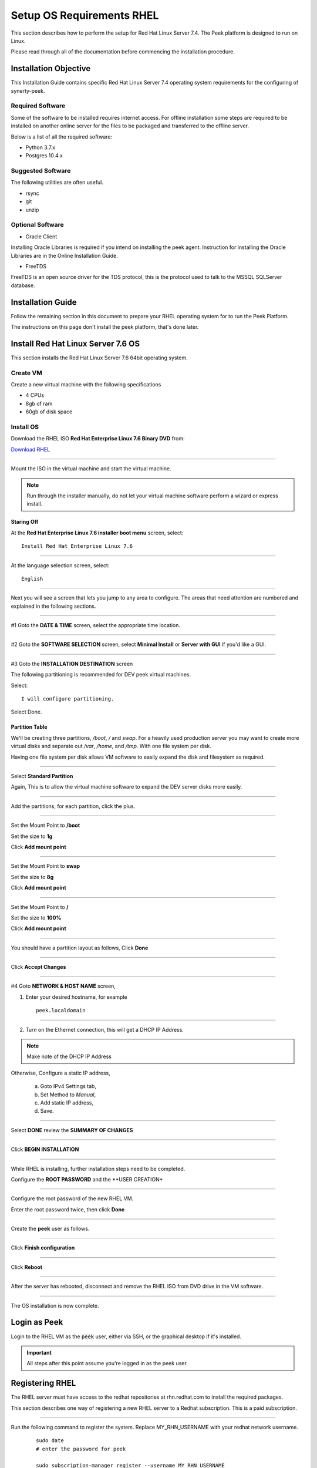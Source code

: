 .. _setup_os_requirements_rhel:

==========================
Setup OS Requirements RHEL
==========================

This section describes how to perform the setup for Red Hat Linux Server 7.4.  The Peek platform
is designed to run on Linux.

Please read through all of the documentation before commencing the installation procedure.

Installation Objective
----------------------

This Installation Guide contains specific Red Hat Linux Server 7.4 operating system requirements
for the configuring of synerty-peek.

Required Software
`````````````````

Some of the software to be installed requires internet access. For offline installation
some steps are required to be installed on another online server for the files to be
packaged and transferred to the offline server.

Below is a list of all the required software:


*   Python 3.7.x

*   Postgres 10.4.x

Suggested Software
``````````````````

The following utilities are often useful.

*   rsync

*   git

*   unzip


Optional Software
`````````````````

- Oracle Client

Installing Oracle Libraries is required if you intend on installing the peek agent.
Instruction for installing the Oracle Libraries are in the Online Installation Guide.

- FreeTDS

FreeTDS is an open source driver for the TDS protocol, this is the protocol used to
talk to the MSSQL SQLServer database.

Installation Guide
------------------

Follow the remaining section in this document to prepare your RHEL operating system for
to run the Peek Platform.

The instructions on this page don't install the peek platform, that's done later.

Install Red Hat Linux Server 7.6 OS
-----------------------------------

This section installs the Red Hat Linux Server 7.6 64bit operating system.

Create VM
`````````

Create a new virtual machine with the following specifications

*   4 CPUs
*   8gb of ram
*   60gb of disk space

Install OS
``````````

Download the RHEL ISO **Red Hat Enterprise Linux 7.6 Binary DVD** from:

`Download RHEL <https://access.redhat.com/downloads/content/69/ver=/rhel---7/7.6/x86_64/product-software>`_

----

Mount the ISO in the virtual machine and start the virtual machine.

.. note::

    Run through the installer manually, do not let your virtual machine software perform
    a wizard or express install.

Staring Off
~~~~~~~~~~~

At the **Red Hat Enterprise Linux 7.6 installer boot menu** screen, select: ::

    Install Red Hat Enterprise Linux 7.6

----

At the language selection screen, select: ::

    English

----

Next you will see a screen that lets you jump to any area to configure.
The areas that need attention are numbered and explained in the following sections.

.. image:: config_menu1.png

.. image:: config_menu2.png

----

#1 Goto the  **DATE & TIME** screen, select the appropriate time location.

.. image:: rhel_date_and_time.jpg

----

#2 Goto the **SOFTWARE SELECTION** screen, select **Minimal Install**
or **Server with GUI** if you'd like a GUI.

.. image:: rhel_software_selection.jpg

----

#3 Goto the **INSTALLATION DESTINATION** screen

The following partitioning is recommended for DEV peek virtual machines.

Select: ::

    I will configure partitioning.

.. image:: rhel_installation_destination.jpg

Select Done.

Partition Table
~~~~~~~~~~~~~~~

We'll be creating three partitions, `/boot`, `/` and `swap`. For a heavily used production
server you may want to create more virtual disks and separate out `/var`, `/home`, and `/tmp`.
With one file system per disk.

Having one file system per disk allows VM
software to easily expand the disk and filesystem as required.

----

Select **Standard Partition**

Again, This is to allow the virtual machine software to expand the DEV server
disks more easily.

.. image:: rhel_standard_partitioning.png

----

Add the partitions, for each partition, click the plus.

.. image:: rhel_new_partition.png

----

Set the Mount Point to **/boot**

Set the size to **1g**

Click **Add mount point**

.. image:: rhel_new_mount_boot.png

----

Set the Mount Point to **swap**

Set the size to **8g**

Click **Add mount point**

.. image:: rhel_new_mount_swap.png

----

Set the Mount Point to **/**

Set the size to **100%**

Click **Add mount point**

.. image:: rhel_new_mount_root.png

----

You should have a partition layout as follows, Click **Done**


.. image:: rhel_example_partition.png

----

Click **Accept Changes**


.. image:: rhel_confrm_partition.png

----

#4 Goto **NETWORK & HOST NAME** screen,

.. image:: rhel_network_hostname.jpg

1. Enter your desired hostname, for example ::

    peek.localdomain

----

2. Turn on the Ethernet connection, this will get a DHCP IP Address.

.. note:: Make note of the DHCP IP Address

Otherwise, Configure a static IP address,

    a. Goto IPv4 Settings tab,

    b. Set Method to `Manual`,

    c. Add static IP address,

    d. Save.

    .. image:: rhel_network_static_ip.jpg

----

Select **DONE** review the **SUMMARY OF CHANGES**

----

Click **BEGIN INSTALLATION**

.. image:: rhel_begin_installation.png

----

While RHEL is installing, further installation steps need to be completed.

Configure the **ROOT PASSWORD** and the **USER CREATION*

.. image:: rhel_installing_root_user_config.png

----

Configure the root password of the new RHEL VM.

Enter the root password twice, then click **Done**

.. image:: rhel_config_root_pass.png

----

Create the **peek** user as follows.

.. image:: rhel_create_user.png

----

Click **Finish configuration**

.. image:: rhel_finish_configuration.png

----

Click **Reboot**

.. image:: rhel_install_reboot.png

----

After the server has rebooted, disconnect and remove the RHEL ISO
from DVD drive in the VM software.


----

The OS installation is now complete.

Login as Peek
-------------

Login to the RHEL VM as the :code:`peek` user, either via SSH, or the graphical desktop if it's
installed.

.. important:: All steps after this point assume you're logged in as the peek user.

Registering RHEL
----------------

The RHEL server must have access to the redhat repositories at rhn.redhat.com to install
the required packages.

This section describes one way of registering a new RHEL server to a Redhat subscription.
This is a paid subscription.

----

Run the following command to register the system.
Replace MY_RHN_USERNAME with your redhat network username.
 ::

    sudo date
    # enter the password for peek

    sudo subscription-manager register --username MY_RHN_USERNAME
    # Enter the password for the RHN account

----

List the subscriptions, and select a pool.
 ::

    sudo subscription-manager list --available | grep Pool


Subscribe to the pool.
Replace POOL_ID_FROM_ABOVE_COMMAND with the Pool ID from the last command.
 ::

    sudo subscription-manager subscribe --pool=POOL_ID_FROM_ABOVE_COMMAND

----

Test the subscription with a yum update, this will apply the latest updates.
 ::

    sudo yum update -y

.. note::

    If you want to remove the server from the pool, and unregister it, run the following.

    ::

        sudo subscription-manager remove --all
        sudo subscription-manager unregister


Installing OS Prerequisites
---------------------------

This section installs the OS packages required.

.. note:: Run the commands in this step as the `peek` user.

----

To begin, make sure that all the packages currently installed on your RHEL
system are updated to their latest versions: ::

        sudo yum update -y


----

Install the C Compiler package, used for compiling python or VMWare tools, etc: ::

        PKG="gcc gcc-c++ kernel-devel make"
        sudo yum install -y $PKG

----

Install rsync: ::

        PKG="rsync"
        PKG="$PKG unzip"
        PKG="$PKG wget"
        PKG="$PKG bzip2"

        sudo yum install -y $PKG

----

Install the Python build dependencies: ::

        PKG="curl git m4 ruby texinfo bzip2-devel libcurl-devel"
        PKG="$PKG expat-devel ncurses-libs zlib-devel gmp-devel"
        PKG="$PKG openssl openssl-devel"
        sudo yum install -y $PKG


----

Install C libraries that some python packages link to when they install:
 ::

        # For the cryptography package
        PKG="libffi-devel"

        sudo yum install -y $PKG


----

Install C libraries that database access python packages link to when they install:

.. warning:: These packages are not from the Redhat Network.
 ::

        FEDORA_PACKAGES="https://dl.fedoraproject.org/pub/epel/7/x86_64/Packages"

        # For Shapely and GEOAlchemy
        PKG="${FEDORA_PACKAGES}/g/geos-3.4.2-2.el7.x86_64.rpm"
        PKG="$PKG ${FEDORA_PACKAGES}/g/geos-devel-3.4.2-2.el7.x86_64.rpm"

        # For the SQLite python connector
        PKG="$PKG ${FEDORA_PACKAGES}/l/libsqlite3x-20071018-20.el7.x86_64.rpm"
        PKG="$PKG ${FEDORA_PACKAGES}/l/libsqlite3x-devel-20071018-20.el7.x86_64.rpm"

        sudo yum install -y $PKG

----

Install C libraries that the oracle client requires:
 ::

        # For LXML and the Oracle client
        PKG="libxml2 libxml2-devel"
        PKG="$PKG libxslt libxslt-devel"
        PKG="$PKG libaio libaio-devel"

        sudo yum install -y $PKG


----

Cleanup the downloaded packages: ::

    sudo yum clean all


Installing VMWare Tools (Optional)
----------------------------------

This section installs VMWare tools. The compiler tools have been installed from the section 
above.

----

In the VMWare software, find the option to install VMWare tools.

----

Mount and unzip the tools: ::

    sudo rm -rf /tmp/vmware-*
    sudo mount /dev/sr0 /mnt
    sudo tar -xzf /mnt/VM*gz -C /tmp
    sudo umount /mnt


----

Install the tools with the default options: ::

    cd /tmp/vmware-tools-distrib
    sudo ./vmware-install.pl -f -d


----

Cleanup the tools install: ::

    sudo rm -rf /tmp/vmware-*


----

Reboot the virtual machine: ::

    sudo shutdown -r now


.. note:: Keep in mind, that if the static IP is not set, the IP address of the VM may 
    change, causing issues when reconnecting with SSH.


Install PostGreSQL
------------------

Install the relational database Peek stores its data in.
This is PostGreSQL 10.

.. note:: Run the commands in this step as the `peek` user.

----

Setup the PostGreSQL repository:
 ::

    PKG="https://download.postgresql.org/pub/repos/yum/10/redhat/rhel-7-x86_64/pgdg-redhat10-10-2.noarch.rpm"
    sudo yum install -y $PKG

----

Install PostGreSQL: ::

    PKG="postgresql10"
    PKG="$PKG postgresql10-server"
    PKG="$PKG postgresql10-contrib"
    PKG="$PKG postgresql10-devel"
    PKG="$PKG postgresql10-libs"
    sudo yum install -y $PKG

----

Create the PostGreSQL cluster and configure it to auto start: ::

    sudo /usr/pgsql-10/bin/postgresql-10-setup initdb
    sudo systemctl enable postgresql-10
    sudo systemctl start postgresql-10

----

Allow the peek OS user to login to the database as user peek with no password ::

    F="/var/lib/pgsql/10/data/pg_hba.conf"
    if ! sudo grep -q 'peek' $F; then
        echo "host    peek    peek    127.0.0.1/32    trust" | sudo tee $F -a
        sudo sed -i 's,127.0.0.1/32            ident,127.0.0.1/32            md5,g' $F
    fi

----

Create the peek SQL user: ::

    sudo su - postgres
    createuser -d -r -s peek
    exit # exit postgres user


----

Set the PostGreSQL peek users password: ::

    psql -d postgres -U peek <<EOF
    \password
    \q
    EOF

    # Set the password as "PASSWORD" for development machines
    # Set it to a secure password from https://xkpasswd.net/s/ for production


----

Create the database: ::

    createdb -O peek peek


----

Cleanup traces of the password: ::

    [ ! -e ~/.psql_history ] || rm ~/.psql_history



Compile and Install Python 3.7
------------------------------

The Peek Platform runs on Python. These instructions download, compile and install the 
latest version of Python.

----

Edit `~/.bashrc` and append the following to the end of the file.
 ::

    ##### SET THE PEEK ENVIRONMENT #####
    # Setup the variables for PYTHON
    export PEEK_PY_VER="3.7.2"
    export PATH="/home/peek/cpython-${PEEK_PY_VER}/bin:$PATH"

    # Set the variables for the platform release
    # These are updated by the deploy script
    export PEEK_ENV=""
    [ -n "${PEEK_ENV}" ] && export PATH="${PEEK_ENV}/bin:$PATH"


----

Download and unarchive the supported version of Python: ::

    cd ~
    source .bashrc
    wget "https://www.python.org/ftp/python/${PEEK_PY_VER}/Python-${PEEK_PY_VER}.tgz"
    tar xzf Python-${PEEK_PY_VER}.tgz


----


Configure the build: ::

    cd Python-${PEEK_PY_VER}
    ./configure --prefix=/home/peek/cpython-${PEEK_PY_VER}/ --enable-optimizations


----

Make and Make install the software: ::

    make install


----

Cleanup the download and build dir: ::

    cd
    rm -rf Python-${PEEK_PY_VER}*


----

Symlink the python3 commands so they are the only ones picked up by path: ::

    cd /home/peek/cpython-${PEEK_PY_VER}/bin
    ln -s pip3 pip
    ln -s python3 python


----

.. warning:: Restart your terminal to get the new environment.

----

Test that the setup is working: ::


    RED='\033[0;31m'
    GREEN='\033[0;32m'
    NC='\033[0m' # No Color

    SHOULD_BE="/home/peek/cpython-${PEEK_PY_VER}/bin/python"
    if [ `which python` == ${SHOULD_BE} ]
    then
        echo -e "${GREEN}SUCCESS${NC} The python path is right"
    else
        echo -e "${RED}FAIL${NC} The python path is wrong, It should be ${SHOULD_BE}"
    fi

    SHOULD_BE="/home/peek/cpython-${PEEK_PY_VER}/bin/pip"
    if [ `which pip` == ${SHOULD_BE} ]
    then
        echo -e "${GREEN}SUCCESS${NC} The pip path is right"
    else
        echo -e "${RED}FAIL${NC} The pip path is wrong, It should be ${SHOULD_BE}"
    fi


----

Upgrade pip:
 ::

    pip install --upgrade pip


----

synerty-peek is deployed into python virtual environments. Install the virtualenv 
python package: ::

    pip install virtualenv

----

The Wheel package is required for building platform and plugin releases: ::

    pip install wheel


Install Worker Dependencies
---------------------------

Install the parallel processing queue we use for the peek-worker tasks.

.. note:: Run the commands in this section as the `peek` user.

Install redis: ::

    ATOMICORP_SITE="https://www6.atomicorp.com/channels/atomic/centos/7/x86_64/RPMS"

    # redis dependencies
    PKG="${ATOMICORP_SITE}/jemalloc-3.6.0-1.el7.art.x86_64.rpm"
    
    # redis
    PKG="$PKG ${ATOMICORP_SITE}/redis-3.0.7-4.el7.art.x86_64.rpm"

    # install redis and dependencies
    sudo yum install -y $PKG


----

Enable the Redis service: ::

    sudo systemctl restart redis.service

----

Install rabbitmq: ::

    # install erlang v20.3
    PKG="https://github.com/rabbitmq/erlang-rpm/releases/download/v20.3.6/erlang-20.3.6-1.el7.centos.x86_64.rpm"
    sudo yum install -y $PKG

    # Set rabbitmq repository
    curl -s https://packagecloud.io/install/repositories/rabbitmq/rabbitmq-server/script.rpm.sh | sudo bash

    # install rabbitmq
    sudo yum install -y rabbitmq-server


----

Cleanup the downloaded packages: ::

    sudo yum clean all


----

Enable the RabbitMQ management plugins: ::

    F="/var/lib/rabbitmq/.erlang.cookie"; [ ! -f $F ] || rm -f $F
    sudo rabbitmq-plugins enable rabbitmq_mqtt
    sudo rabbitmq-plugins enable rabbitmq_management
    sudo systemctl restart rabbitmq-server.service

Install Oracle Client (Optional)
--------------------------------

The oracle libraries are optional. Install them where the agent runs if you are 
going to interface with an oracle database.

----

Edit :file:`~/.bashrc` and append the following to the file: ::

        # Setup the variables for ORACLE
        export LD_LIBRARY_PATH="/home/peek/oracle/instantclient_18_3:$LD_LIBRARY_PATH"
        export ORACLE_HOME="/home/peek/oracle/instantclient_18_3"

----

Source the new profile to get the new variables: ::

        source ~/.bashrc

----

Make the directory where the oracle client will live ::

        mkdir /home/peek/oracle

----

Download the following from oracle.

The version used in these instructions is **18.3.0.0.0**.

#.  Download the ZIP "Basic Package"
    :file:`instantclient-basic-linux.x64-18.3.0.0.0dbru.zip` from
    http://www.oracle.com/technetwork/topics/linuxx86-64soft-092277.html

#.  Download the ZIP "SDK Package"
    :file:`instantclient-sdk-linux.x64-18.3.0.0.0dbru.zip` from
    http://www.oracle.com/technetwork/topics/linuxx86-64soft-092277.html

Copy these files to :file:`/home/peek/oracle` on the peek server.

----

Extract the files. ::

        cd ~/oracle
        unzip instantclient-basic-linux.x64-18.3.0.0.0dbru.zip*
        unzip instantclient-sdk-linux.x64-18.3.0.0.0dbru.zip*


Install FreeTDS (Optional)
--------------------------

FreeTDS is an open source driver for the TDS protocol, this is the protocol used to
talk to a MSSQL SQLServer database.

Peek needs this installed if it uses the pymssql python database driver,
which depends on FreeTDS.

----

Edit :file:`~/.bashrc` and append the following to the file: ::

    # Setup the variables for FREE TDS
    export LD_LIBRARY_PATH="/home/peek/freetds:$LD_LIBRARY_PATH"

----

.. warning:: Restart your terminal you get the new environment.

----

Install FreeTDS: ::

    PKG="https://dl.fedoraproject.org/pub/epel/7/x86_64/Packages/f/freetds-0.95.81-1.el7.x86_64.rpm"
    PKG="PKG https://dl.fedoraproject.org/pub/epel/7/x86_64/Packages/f/freetds-devel-0.95.81-1.el7.x86_64.rpm"
    sudo yum install -y $PKG


----

Create file :file:`freetds.conf` in :code:`~/freetds` and populate with the following:
 ::

    mkdir ~/freetds
    cat > ~/freetds/freetds.conf <<EOF

    [global]
        port = 1433
        instance = peek
        tds version = 7.4

    EOF

----

If you want to get more debug information, add the dump file line to the [global] section
Keep in mind that the dump file takes a lot of space.
 ::

    [global]
        port = 1433
        instance = peek
        tds version = 7.4
        dump file = /tmp/freetds.log


What Next?
----------

Refer back to the :ref:`how_to_use_peek_documentation` guide to see which document to
follow next.
